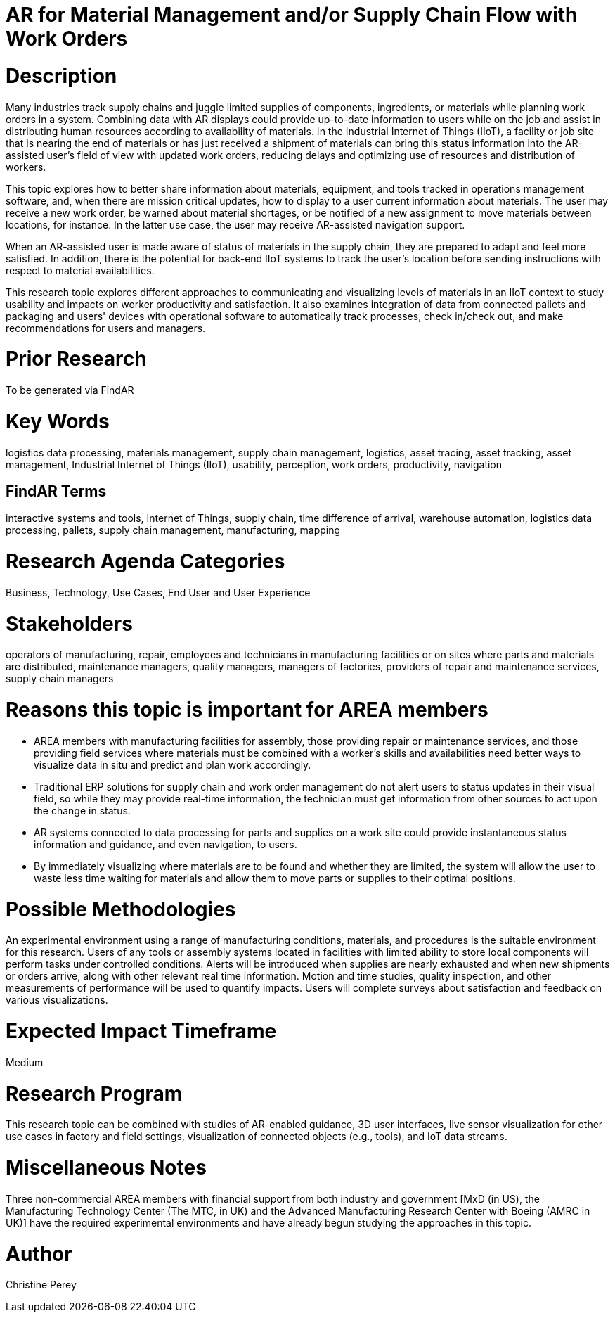 [[ra-Bintegration5-findingpartsinproximity]]

# AR for Material Management and/or Supply Chain Flow with Work Orders

# Description
Many industries track supply chains and juggle limited supplies of components, ingredients, or materials while planning work orders in a system. Combining data with AR displays could provide up-to-date information to users while on the job and assist in distributing human resources according to availability of materials. In the Industrial Internet of Things (IIoT), a facility or job site that is nearing the end of materials or has just received a shipment of materials can bring this status information into the AR-assisted user's field of view with updated work orders, reducing delays and optimizing use of resources and distribution of workers.

This topic explores how to better share information about materials, equipment, and tools tracked in operations management software, and, when there are mission critical updates, how to display to a user current information about materials. The user may receive a new work order, be warned about material shortages, or be notified of a new assignment to move materials between locations, for instance. In the latter use case, the user may receive AR-assisted navigation support.

When an AR-assisted user is made aware of status of materials in the supply chain, they are prepared to adapt and feel more satisfied. In addition, there is the potential for back-end IIoT systems to track the user's location before sending instructions with respect to material availabilities.

This research topic explores different approaches to communicating and visualizing levels of materials in an IIoT context to study usability and impacts on worker productivity and satisfaction. It also examines integration of data from connected pallets and packaging and users' devices with operational software to automatically track processes, check in/check out, and make recommendations for users and managers.

# Prior Research
To be generated via FindAR

# Key Words
logistics data processing, materials management, supply chain management, logistics, asset tracing, asset tracking, asset management, Industrial Internet of Things (IIoT), usability, perception, work orders, productivity, navigation

## FindAR Terms
interactive systems and tools, Internet of Things, supply chain, time difference of arrival, warehouse automation, logistics data processing, pallets, supply chain management, manufacturing, mapping

# Research Agenda Categories
Business, Technology, Use Cases, End User and User Experience

# Stakeholders
operators of manufacturing, repair, employees and technicians in manufacturing facilities or on sites where parts and materials are distributed, maintenance managers, quality managers, managers of factories, providers of repair and maintenance services, supply chain managers

# Reasons this topic is important for AREA members
- AREA members with manufacturing facilities for assembly, those providing repair or maintenance services, and those providing field services where materials must be combined with a worker's skills and availabilities need better ways to visualize data in situ and predict and plan work accordingly.
- Traditional ERP solutions for supply chain and work order management do not alert users to status updates in their visual field, so while they may provide real-time information, the technician must get information from other sources to act upon the change in status.
- AR systems connected to data processing for parts and supplies on a work site could provide instantaneous status information and guidance, and even navigation, to users.
- By immediately visualizing where materials are to be found and whether they are limited, the system will allow the user to waste less time waiting for materials and allow them to move parts or supplies to their optimal positions.

# Possible Methodologies
An experimental environment using a range of manufacturing conditions, materials, and procedures is the suitable environment for this research. Users of any tools or assembly systems located in facilities with limited ability to store local components will perform tasks under controlled conditions. Alerts will be introduced when supplies are nearly exhausted and when new shipments or orders arrive, along with other relevant real time information. Motion and time studies, quality inspection, and other measurements of performance will be used to quantify impacts. Users will complete surveys about satisfaction and feedback on various visualizations.

# Expected Impact Timeframe
Medium

# Research Program
This research topic can be combined with studies of AR-enabled guidance, 3D user interfaces, live sensor visualization for other use cases in factory and field settings, visualization of connected objects (e.g., tools), and IoT data streams.

# Miscellaneous Notes
Three non-commercial AREA members with financial support from both industry and government [MxD (in US), the Manufacturing Technology Center (The MTC, in UK) and the Advanced Manufacturing Research Center with Boeing (AMRC in UK)] have the required experimental environments and have already begun studying the approaches in this topic.



# Author
Christine Perey

